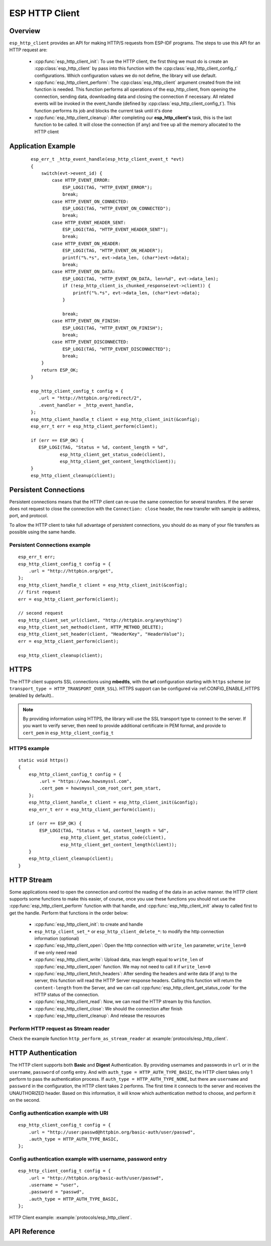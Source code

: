 ESP HTTP Client
===============

Overview
--------

``esp_http_client`` provides an API for making HTTP/S requests from ESP-IDF programs. The steps to use this API for an HTTP request are:

    * :cpp:func:`esp_http_client_init`: To use the HTTP client, the first thing we must do is create an :cpp:class:`esp_http_client` by pass into this function with the :cpp:class:`esp_http_client_config_t` configurations. Which configuration values we do not define, the library will use default.
    * :cpp:func:`esp_http_client_perform`: The :cpp:class:`esp_http_client` argument created from the init function is needed. This function performs all operations of the esp_http_client, from opening the connection, sending data, downloading data and closing the connection if necessary. All related events will be invoked in the event_handle (defined by :cpp:class:`esp_http_client_config_t`). This function performs its job and blocks the current task until it's done
    * :cpp:func:`esp_http_client_cleanup`: After completing our **esp_http_client's** task, this is the last function to be called. It will close the connection (if any) and free up all the memory allocated to the HTTP client


Application Example
-------------------

    .. highlight:: c

    ::

        esp_err_t _http_event_handle(esp_http_client_event_t *evt)
        {
            switch(evt->event_id) {
                case HTTP_EVENT_ERROR:
                    ESP_LOGI(TAG, "HTTP_EVENT_ERROR");
                    break;
                case HTTP_EVENT_ON_CONNECTED:
                    ESP_LOGI(TAG, "HTTP_EVENT_ON_CONNECTED");
                    break;
                case HTTP_EVENT_HEADER_SENT:
                    ESP_LOGI(TAG, "HTTP_EVENT_HEADER_SENT");
                    break;
                case HTTP_EVENT_ON_HEADER:
                    ESP_LOGI(TAG, "HTTP_EVENT_ON_HEADER");
                    printf("%.*s", evt->data_len, (char*)evt->data);
                    break;
                case HTTP_EVENT_ON_DATA:
                    ESP_LOGI(TAG, "HTTP_EVENT_ON_DATA, len=%d", evt->data_len);
                    if (!esp_http_client_is_chunked_response(evt->client)) {
                        printf("%.*s", evt->data_len, (char*)evt->data);
                    }

                    break;
                case HTTP_EVENT_ON_FINISH:
                    ESP_LOGI(TAG, "HTTP_EVENT_ON_FINISH");
                    break;
                case HTTP_EVENT_DISCONNECTED:
                    ESP_LOGI(TAG, "HTTP_EVENT_DISCONNECTED");
                    break;
            }
            return ESP_OK;
        }

        esp_http_client_config_t config = {
           .url = "http://httpbin.org/redirect/2",
           .event_handler = _http_event_handle,
        };
        esp_http_client_handle_t client = esp_http_client_init(&config);
        esp_err_t err = esp_http_client_perform(client);

        if (err == ESP_OK) {
           ESP_LOGI(TAG, "Status = %d, content_length = %d",
                   esp_http_client_get_status_code(client),
                   esp_http_client_get_content_length(client));
        }
        esp_http_client_cleanup(client);


Persistent Connections
----------------------

Persistent connections means that the HTTP client can re-use the same connection for several transfers. If the server does not request to close the connection with the ``Connection: close`` header, the new transfer with sample ip address, port, and protocol.

To allow the HTTP client to take full advantage of persistent connections, you should do as many of your file transfers as possible using the same handle.

Persistent Connections example
^^^^^^^^^^^^^^^^^^^^^^^^^^^^^^

.. highlight:: c

::

    esp_err_t err;
    esp_http_client_config_t config = {
        .url = "http://httpbin.org/get",
    };
    esp_http_client_handle_t client = esp_http_client_init(&config);
    // first request
    err = esp_http_client_perform(client);

    // second request
    esp_http_client_set_url(client, "http://httpbin.org/anything")
    esp_http_client_set_method(client, HTTP_METHOD_DELETE);
    esp_http_client_set_header(client, "HeaderKey", "HeaderValue");
    err = esp_http_client_perform(client);

    esp_http_client_cleanup(client);


HTTPS
-----

The HTTP client supports SSL connections using **mbedtls**, with the **url** configuration starting with ``https`` scheme (or ``transport_type = HTTP_TRANSPORT_OVER_SSL``). HTTPS support can be configured via :ref:CONFIG_ENABLE_HTTPS (enabled by default)..

.. note:: By providing information using HTTPS, the library will use the SSL transport type to connect to the server. If you want to verify server, then need to provide additional certificate in PEM format, and provide to ``cert_pem`` in ``esp_http_client_config_t``

HTTPS example
^^^^^^^^^^^^^

.. highlight:: c

::

    static void https()
    {
        esp_http_client_config_t config = {
            .url = "https://www.howsmyssl.com",
            .cert_pem = howsmyssl_com_root_cert_pem_start,
        };
        esp_http_client_handle_t client = esp_http_client_init(&config);
        esp_err_t err = esp_http_client_perform(client);

        if (err == ESP_OK) {
            ESP_LOGI(TAG, "Status = %d, content_length = %d",
                    esp_http_client_get_status_code(client),
                    esp_http_client_get_content_length(client));
        }
        esp_http_client_cleanup(client);
    }

HTTP Stream
-----------

Some applications need to open the connection and control the reading of the data in an active manner. the HTTP client supports some functions to make this easier, of course, once you use these functions you should not use the :cpp:func:`esp_http_client_perform` function with that handle, and :cpp:func:`esp_http_client_init` alway to called first to get the handle. Perform that functions in the order below:

    * :cpp:func:`esp_http_client_init`: to create and handle
    * ``esp_http_client_set_*`` or ``esp_http_client_delete_*``: to modify the http connection information (optional)
    * :cpp:func:`esp_http_client_open`: Open the http connection with ``write_len`` parameter, ``write_len=0`` if we only need read
    * :cpp:func:`esp_http_client_write`: Upload data, max length equal to ``write_len`` of :cpp:func:`esp_http_client_open` function. We may not need to call it if ``write_len=0``
    * :cpp:func:`esp_http_client_fetch_headers`: After sending the headers and write data (if any) to the server, this function will read the HTTP Server response headers. Calling this function will return the ``content-length`` from the Server, and we can call :cpp:func:`esp_http_client_get_status_code` for the HTTP status of the connection.
    * :cpp:func:`esp_http_client_read`: Now, we can read the HTTP stream by this function. 
    * :cpp:func:`esp_http_client_close`: We should the connection after finish
    * :cpp:func:`esp_http_client_cleanup`: And release the resources

Perform HTTP request as Stream reader
^^^^^^^^^^^^^^^^^^^^^^^^^^^^^^^^^^^^^

Check the example function ``http_perform_as_stream_reader`` at :example:`protocols/esp_http_client`.


HTTP Authentication
-------------------

The HTTP client supports both **Basic** and **Digest** Authentication. By providing usernames and passwords in ``url`` or in the ``username``, ``password`` of config entry. And with ``auth_type = HTTP_AUTH_TYPE_BASIC``, the HTTP client takes only 1 perform to pass the authentication process. If ``auth_type = HTTP_AUTH_TYPE_NONE``, but there are ``username`` and ``password`` in the configuration, the HTTP client takes 2 performs. The first time it connects to the server and receives the UNAUTHORIZED header. Based on this information, it will know which authentication method to choose, and perform it on the second.


Config authentication example with URI
^^^^^^^^^^^^^^^^^^^^^^^^^^^^^^^^^^^^^^

.. highlight:: c

::

    esp_http_client_config_t config = {
        .url = "http://user:passwd@httpbin.org/basic-auth/user/passwd",
        .auth_type = HTTP_AUTH_TYPE_BASIC,
    };


Config authentication example with username, password entry
^^^^^^^^^^^^^^^^^^^^^^^^^^^^^^^^^^^^^^^^^^^^^^^^^^^^^^^^^^^

.. highlight:: c

::

    esp_http_client_config_t config = {
        .url = "http://httpbin.org/basic-auth/user/passwd",
        .username = "user",
        .password = "passwd",
        .auth_type = HTTP_AUTH_TYPE_BASIC,
    };
    

HTTP Client example: :example:`protocols/esp_http_client`.


API Reference
-------------

.. include-build-file:: inc/esp_http_client.inc
